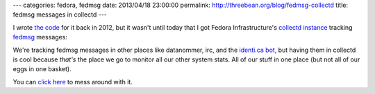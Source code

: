---
categories: fedora, fedmsg
date: 2013/04/18 23:00:00
permalink: http://threebean.org/blog/fedmsg-collectd
title: fedmsg messages in collectd
---

I wrote `the code <http://bit.ly/17752gP>`_
for it back in 2012, but it wasn't until today that I got Fedora
Infrastructure's `collectd instance
<https://admin.fedoraproject.org/collectd>`_ tracking `fedmsg
<http://fedmsg.com>`_ messages:

.. image:: https://admin.fedoraproject.org/collectd/bin/graph.cgi?hostname=busgateway01;plugin=fedmsg;type=fedmsg_wallboard;begin=-604800
   :width: 80%

We're tracking fedmsg messages in other places like datanommer, irc, and
the `identi.ca bot <http://identi.ca/fedmsgbot>`_, but having them in
collectd is cool because *that's* the place we go to monitor all our other
system stats.  All of our stuff in one place (but not all of our eggs in
one basket).

You can `click here <http://bit.ly/17751JK>`_ to mess around with it.
